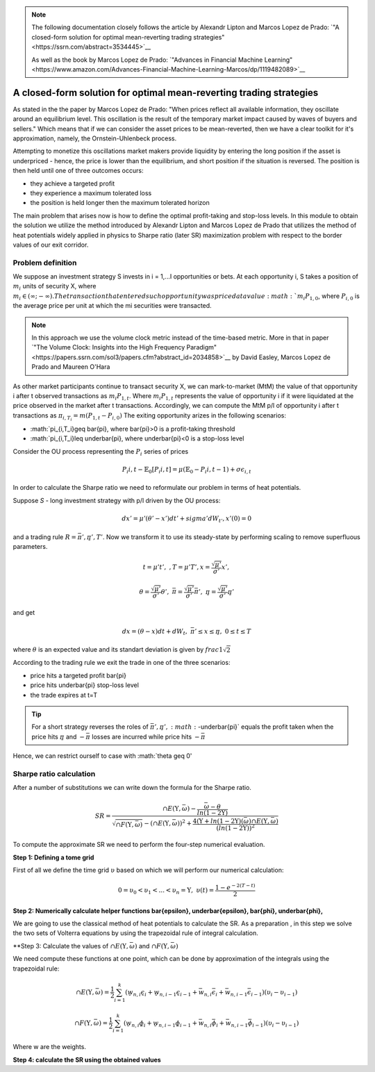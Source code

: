 .. _heat_potentials-heat_potentials:


.. note::
   The following documentation closely follows the article by Alexandr Lipton and Marcos Lopez de Prado:
   `"A closed-form solution for optimal mean-reverting trading strategies"<https://ssrn.com/abstract=3534445>`__

   As well as the book by Marcos Lopez de Prado:
   `"Advances in Financial Machine Learning"<https://www.amazon.com/Advances-Financial-Machine-Learning-Marcos/dp/1119482089>`__

====================================================================
A closed-form solution for optimal mean-reverting trading strategies
====================================================================

As stated in the the paper by Marcos Lopez de Prado: "When prices reflect all available information,
they oscillate around an equilibrium level. This oscillation is the result of the temporary market impact caused by
waves of buyers and sellers." Which means that if we can consider the asset prices to be mean-reverted, then we have
a clear toolkit for it's approximation, namely, the Ornstein-Uhlenbeck process.

Attempting to monetize this oscillations market makers provide liquidity by entering the long position if the asset is
underpriced - hence, the price is lower than the equilibrium, and short position if the situation is reversed. The
position is then held until one of three outcomes occurs:

* they achieve a targeted profit
* they experience a maximum tolerated loss
* the position is held longer then the maximum tolerated horizon

The main problem that arises now is how to define the optimal profit-taking and stop-loss levels. In this module to
obtain the solution we utilize the method introduced by Alexandr Lipton and Marcos Lopez de Prado that utilizes
the method of heat potentials widely applied in physics to Sharpe ratio (later SR) maximization problem with respect to the border
values of our exit corridor.

Problem definition
##################

We suppose an investment strategy S invests in i = 1,...I opportunities or bets. At each opportunity i, S takes
a position of :math:`m_i` units of security X, where :math:`m_i \in (\infty; -\infty). The transaction that
entered such opportunity was priced at a value :math:`m_i P_{1,0}`, where :math:`P_{i,0}` is the average price per unit
at which the mi securities were transacted.

.. note::

    In this approach we use the volume clock metric instead of the time-based metric. More in that in paper
    `"The Volume Clock: Insights into the High Frequency Paradigm"<https://papers.ssrn.com/sol3/papers.cfm?abstract_id=2034858>`__
    by David Easley, Marcos Lopez de Prado and Maureen O'Hara

As other market participants continue to transact security X, we can mark-to-market (MtM) the value of
that opportunity i after t observed transactions as :math:`m_i P_{1,t}`. Where :math:`m_i P_{1,t}` represents the
value of opportunity i if it were liquidated at the price observed in the market after t transactions. Accordingly,
we can compute the MtM p/l of opportunity i after t transactions as :math:`\pi_{i,T_i}=m(P_{1,t}-P_{i,0})`
The exiting opportunity arizes in the following scenarios:

* :math:`\pi_{i,T_i}\geq \bar{\pi}, where \bar{\pi}>0 is a profit-taking threshold
* :math:`\pi_{i,T_i}\leq \underbar{\pi}, where \underbar{\pi}<0 is a stop-loss level

Consider the OU process representing the :math:`{P_i}` series of prices

.. math::

    P_i{i,t} - \mathbb{E}_0[P_i{i,t}] = \mu(\mathbb{E}_0 - P_i{i,t-1}) + \sigma\epsilon_{i,t}

In order to calculate the Sharpe ratio we need to reformulate our problem in terms of heat potentials.

Suppose *S* - long investment strategy with p/l driven by the OU process:

.. math::

    dx' = \mu'(\theta'-x')dt'+sigma'dW_{t'}, x'(0) = 0

and a trading rule :math:`R = {\bar{\pi}',\underbar{\pi}',T'}`. Now we transform it to use its steady-state
by performing scaling to remove superfluous parameters.

.. math::

    t = \mu't',\ , T = \mu'T', x = \frac{\sqrt{\mu'}}{\sigma'} x',

    \theta = \frac{\sqrt{\mu'}}{\sigma'} \theta',\ \bar{\pi} = \frac{\sqrt{\mu'}}{\sigma'} \bar{\pi}',
    \ \underbar{\pi} = \frac{\sqrt{\mu'}}{\sigma'} \underbar{\pi}'

and get

.. math::

    dx = (\theta-x)dt + dW_t, \ \bar{\pi}' \leq x \leq \underbar{\pi},\ 0 \leq t \leq T

where :math:`\theta` is an expected value and its standart deviation is given by :math:`frac{1}{\sqrt{2}}`

According to the trading rule we exit the trade in one of the three scenarios:

* price hits a targeted profit \bar{\pi}
* price hits \underbar{\pi} stop-loss level
* the trade expires at t=T

.. tip::

    For a short strategy reverses the roles of :math:`{\bar{\pi}',\underbar{\pi}}',
    :math:`-\underbar{\pi}` equals the profit taken when the price hits :math:`\underbar{\pi}` and
    :math:`-\bar{\pi}` losses are incurred while price hits :math:`-\bar{\pi}`

Hence, we can restrict ourself to case with :math:`\theta \geq 0'

Sharpe ratio calculation
########################

After a number of substitutions we can write down the formula for the Sharpe ratio.

.. math::
    SR = \frac{\cap{E}(\Upsilon,\bar{\omega}) - \frac{\bar{\omega}-\theta}{ln(1-2\Upsilon)}}{\sqrt{\cap{F}(\Upsilon,\bar{\omega})} - (\cap{E}(\Upsilon,\bar{\omega}))^2 + \frac{4(\Upsilon + ln(1-2\Upsilon)(\bar{\omega})\cap{E}(\Upsilon,\bar{\omega})}{(ln(1-2\Upsilon))^2}}


To compute the approximate SR we need to perform the four-step numerical evaluation.

**Step 1: Defining a tome grid**

First of all we define the time grid :math:`\upsilon` based on which we will perform our numerical calculation:

.. math::

    0=\upsilon_0<\upsilon_1<...<\upsilon_n=\Upsilon,\  \upsilon(t) = \frac{1 - e^{-2(T-t)}}{2}

**Step 2: Numerically calculate helper functions \bar{\epsilon}, \underbar{\epsilon}, \bar{\phi}, \underbar{\phi},**

We are going to use the classical method of heat potentials to calculate the SR.
As a preparation , in this step we solve the two sets of Volterra equations by using the trapezoidal rule of integral calculation.

**Step 3: Calculate the values of :math:`\cap{E}(\Upsilon,\bar{\omega})` and :math:`\cap{F}(\Upsilon,\bar{\omega})`

We need compute these functions at one point, which can be done by approximation of the integrals using the
trapezoidal rule:

.. math::

    \cap{E}(\Upsilon,\bar{\omega}) = \frac{1}{2} \sum_{i=1}^k(\underbar{w}_{n,i}\underbar{\epsilon}_i + \underbar{w}_{n,i-1}\underbar{\epsilon}_{i-1} + \bar{w}_{n,i}\bar{\epsilon}_i + \bar{w}_{n,i-1}\bar{\epsilon}_{i-1})(\upsilon_i - \upsilon_{i-1})

    \cap{F}(\Upsilon,\bar{\omega}) = \frac{1}{2} \sum_{i=1}^k(\underbar{w}_{n,i}\underbar{\phi}_i + \underbar{w}_{n,i-1}\underbar{\phi}_{i-1} + \bar{w}_{n,i}\bar{\phi}_i + \bar{w}_{n,i-1}\bar{\phi}_{i-1})(\upsilon_i - \upsilon_{i-1})

Where w are the weights.

**Step 4: calculate the SR using the obtained values**

